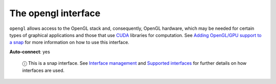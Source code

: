 .. 7894.md

.. \_the-opengl-interface:

The opengl interface
====================

``opengl`` allows access to the OpenGL stack and, consequently, OpenGL hardware, which may be needed for certain types of graphical applications and those that use `CUDA <https://en.wikipedia.org/wiki/CUDA>`__ libraries for computation. See `Adding OpenGL/GPU support to a snap <adding-opengl-gpu-support-to-a-snap.md>`__ for more information on how to use this interface.

**Auto-connect**: yes

   ⓘ This is a snap interface. See `Interface management <interface-management.md>`__ and `Supported interfaces <supported-interfaces.md>`__ for further details on how interfaces are used.

